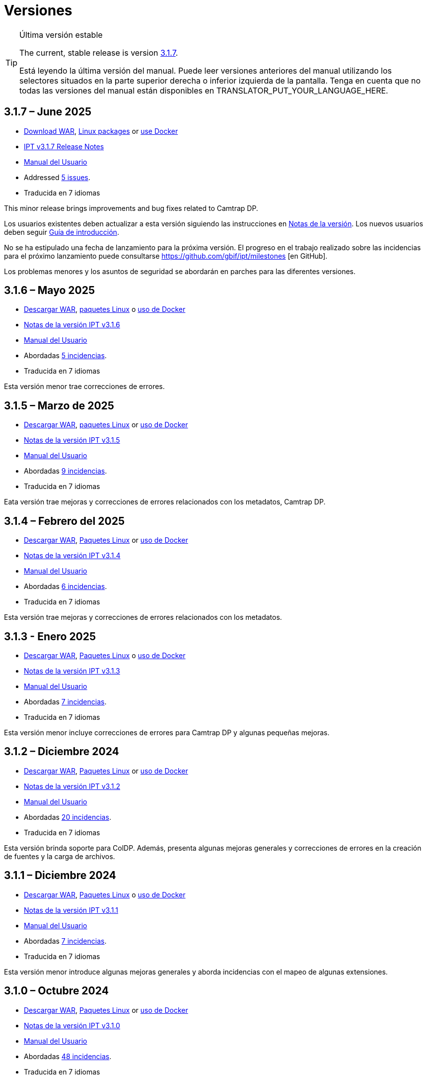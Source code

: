 = Versiones

[TIP]
.Última versión estable
====
The current, stable release is version <<3-1-7-june-2025,3.1.7>>.

ifeval::["{language}" != "en"]
Está leyendo la última versión del manual. Puede leer versiones anteriores del manual utilizando los selectores situados en la parte superior derecha o inferior izquierda de la pantalla. Tenga en cuenta que no todas las versiones del manual están disponibles en TRANSLATOR_PUT_YOUR_LANGUAGE_HERE.
endif::[]
====

== *3.1.7* – June 2025

* https://repository.gbif.org/content/groups/gbif/org/gbif/ipt/3.1.7/ipt-3.1.7.war[Download WAR], xref:installation.adoc#installation-from-linux-packages[Linux packages] or xref:installation.adoc#installation-from-docker[use Docker]
* xref:release-notes.adoc[IPT v3.1.7 Release Notes]
* xref:index.adoc[Manual del Usuario]
* Addressed https://github.com/gbif/ipt/milestone/69?closed=1[5 issues].
* Traducida en 7 idiomas

This minor release brings improvements and bug fixes related to Camtrap DP.

Los usuarios existentes deben actualizar a esta versión siguiendo las instrucciones en xref:release-notes.adoc[Notas de la versión]. Los nuevos usuarios deben seguir xref:getting-started.adoc[Guía de introducción].

No se ha estipulado una fecha de lanzamiento para la próxima versión. El progreso en el trabajo realizado sobre las incidencias para el próximo lanzamiento puede consultarse https://github.com/gbif/ipt/milestones [en GitHub].

Los problemas menores y los asuntos de seguridad se abordarán en parches para las diferentes versiones.

== *3.1.6* – Mayo 2025

* https://repository.gbif.org/content/groups/gbif/org/gbif/ipt/3.1.5/ipt-3.1.6.war[Descargar WAR], xref:installation.adoc#installation-from-linux-packages[paquetes Linux] o xref:installation.adoc#installation-from-docker[uso de Docker]
* xref:release-notes.adoc[Notas de la versión IPT v3.1.6]
* xref:index.adoc[Manual del Usuario]
* Abordadas https://github.com/gbif/ipt/milestone/67?closed=1[5 incidencias].
* Traducida en 7 idiomas

Esta versión menor trae correcciones de errores.

== *3.1.5* – Marzo de 2025

* https://repository.gbif.org/content/groups/gbif/org/gbif/ipt/3.1.5/ipt-3.1.5.war[Descargar WAR], xref:installation.adoc#installation-from-linux-packages[paquetes Linux] or xref:installation.adoc#installation-from-docker[uso de Docker]
* xref:release-notes.adoc[Notas de la versión IPT v3.1.5]
* xref:index.adoc[Manual del Usuario]
* Abordadas https://github.com/gbif/ipt/milestone/66?closed=1[9 incidencias].
* Traducida en 7 idiomas

Eata versión trae mejoras y correcciones de errores relacionados con los metadatos, Camtrap DP.

== *3.1.4* – Febrero del 2025

* https://repository.gbif.org/content/groups/gbif/org/gbif/ipt/3.1.4/ipt-3.1.4.war[Descargar WAR], xref:installation.adoc#installation-from-linux-packages[Paquetes Linux] or xref:installation.adoc#installation-from-docker[uso de Docker]
* xref:release-notes.adoc[Notas de la versión IPT v3.1.4]
* xref:index.adoc[Manual del Usuario]
* Abordadas https://github.com/gbif/ipt/milestone/65?closed=1[6 incidencias].
* Traducida en 7 idiomas

Esta versión trae mejoras y correcciones de errores relacionados con los metadatos.

== *3.1.3* - Enero 2025

* https://repository.gbif.org/content/groups/gbif/org/gbif/ipt/3.1.3/ipt-3.1.3.war[Descargar WAR], xref:installation.adoc#installation-from-linux-packages[Paquetes Linux] o xref:installation.adoc#installation-from-docker[uso de Docker]
* xref:release-notes.adoc[Notas de la versión IPT v3.1.3]
* xref:index.adoc[Manual del Usuario]
* Abordadas https://github.com/gbif/ipt/milestone/64?closed=1[7 incidencias].
* Traducida en 7 idiomas

Esta versión menor incluye correcciones de errores para Camtrap DP y algunas pequeñas mejoras.

== *3.1.2* – Diciembre 2024

* https://repository.gbif.org/content/groups/gbif/org/gbif/ipt/3.1.2/ipt-3.1.2.war[Descargar WAR], xref:installation.adoc#installation-from-linux-packages[Paquetes Linux] or xref:installation.adoc#installation-from-docker[uso de Docker]
* xref:release-notes.adoc[Notas de la versión IPT v3.1.2]
* xref:index.adoc[Manual del Usuario]
* Abordadas https://github.com/gbif/ipt/milestone/63?closed=1[20 incidencias].
* Traducida en 7 idiomas

Esta versión brinda soporte para ColDP. Además, presenta algunas mejoras generales y correcciones de errores en la creación de fuentes y la carga de archivos.

== *3.1.1* – Diciembre 2024

* https://repository.gbif.org/content/groups/gbif/org/gbif/ipt/3.1.1/ipt-3.1.1.war[Descargar WAR], xref:installation.adoc#installation-from-linux-packages[Paquetes Linux] o xref:installation.adoc#installation-from-docker[uso de Docker]
* xref:release-notes.adoc[Notas de la versión IPT v3.1.1]
* xref:index.adoc[Manual del Usuario]
* Abordadas https://github.com/gbif/ipt/milestone/62?closed=1[7 incidencias].
* Traducida en 7 idiomas

Esta versión menor introduce algunas mejoras generales y aborda incidencias con el mapeo de algunas extensiones.

== *3.1.0* – Octubre 2024

* https://repository.gbif.org/content/groups/gbif/org/gbif/ipt/3.1.0/ipt-3.1.0.war[Descargar WAR], xref:installation.adoc#installation-from-linux-packages[Paquetes Linux] or xref:installation.adoc#installation-from-docker[uso de Docker]
* xref:release-notes.adoc[Notas de la versión IPT v3.1.0]
* xref:index.adoc[Manual del Usuario]
* Abordadas https://github.com/gbif/ipt/milestone/60?closed=1[48 incidencias].
* Traducida en 7 idiomas

Esta versión introduce soporte para EML 2.2.0.

== *3.0.6* – Junio 2024

* Abordadas https://github.com/gbif/ipt/milestone/58?closed=1[3 incidencias].
* Traducida en 7 idiomas

Esta versión menor aborda problemas con la descripción de metadatos taxonómicos y las advertencias de la red de registro.

== *3.0.5* – Junio 2024

* Abordadas https://github.com/gbif/ipt/milestone/57?closed=1[5 incidencias].
* Traducida en 7 idiomas

Esta versión menor aborda incidencias sobre actualización de vocabulario, registro de recursos Camptrap y más.

== *3.0.4* – Mayo 2024

* Abordadas https://github.com/gbif/ipt/milestone/56?closed=1[2 incidencias].
* Traducida en 7 idiomas

Esta versión menor soluciona problemas con los metadatos.

== *3.0.3* – Abril 2024

* Abordadas https://github.com/gbif/ipt/milestone/55?closed=1[4 incidencias].
* Traducida en 7 idiomas

Esta versión menor soluciona problemas con los metadatos y la asignación de DOIs.

== *3.0.2* - Abril 2014

* Abordadas https://github.com/gbif/ipt/milestone/54?closed=1[11 incidencias].
* Traducida en 7 idiomas

Esta versión menor soluciona problemas con los metadatos inferidos, la funcionalidad DOI y la configuración.

== *3.0.1* – Febrero 2024

* Abordadas https://github.com/gbif/ipt/milestone/52?closed=1[12 incidencias].
* Traducida en 7 idiomas

Esta versión menor soluciona problemas con metadatos inferidos, recursos faltantes y archivos fuente de Excel.


== *3.0.0* – Febrero 2024

* Abordadas https://github.com/gbif/ipt/milestone/38?closed=1[141 incidencias].
* Traducida en 7 idiomas

La versión 3.0.0 es una liberación mayor, incorpora una nueva capacidad que va más allá del formato Darwin Core Archive. El IPT 3 seguirá proporcionando todas las funciones de las versiones anteriores, pero además permitirá al usuario asignar conjuntos de datos a esquemas https://frictionlessdata.io[Frictionless Data] compatibles. El primero de ellos es https://tdwg.github.io/camtrap-dp/[Paquete de datos de cámara trampa (Camtrap DP)].


== *2.7.7* Noviembre 2023

* Abordadas https://github.com/gbif/ipt/milestone/50?closed=1[10 incidencias].
* Traducida en 7 idiomas

Esta versión menor soluciona problemas con la visibilidad de mapas y recursos. También permite la configuración del idioma predeterminado.

== *2.7.6* – Septiembre 2023

* Abordadas https://github.com/gbif/ipt/milestone/49?closed=1[13 incidencias].
* Traducida en 7 idiomas

Esta versión menor aborda problemas con la inferencia de metadatos y la gestión de vocabulario.

== *2.7.5* – Agosto de 2023

* Abordadas https://github.com/gbif/ipt/milestone/47?closed=1[18 incidencias].
* Traducida en 7 idiomas

Esta versión menor trae la red predeterminada para la función IPT y correcciones de errores.


== *2.7.4* – Julio 2023

* Abordadas https://github.com/gbif/ipt/milestone/46?closed=1[21 incidencias].
* Traducida en 7 idiomas

Esta versión trae un nuevo cargador de archivos, una nueva configuración de IPT, fuentes de URL comprimidas y más.


== *2.7.3* - Marzo 2023

* Abordadas https://github.com/gbif/ipt/milestone/45?closed=1[5 incidencias].
* Traducida en 7 idiomas

Esta versión menor aporta mejoras en la interfaz de usuario y correcciones menores.

== *2.7.2* - Febrero 2023

* Abordada https://github.com/gbif/ipt/milestone/44?closed=1[1 incidencia].
* Traducida en 7 idiomas

Esta actualización menor soluciona el error con las traducciones.

== *2.7.1* - Enero 2023

* Abordadas https://github.com/gbif/ipt/milestone/43?closed=1[2 incidencias].
* Traducida en 7 idiomas

Esta actualización menor incluye correcciones de errores en las tablas de recursos y en la administración de DOI.

== *2.7.0* – Enero 2023

* Abordadas https://github.com/gbif/ipt/milestone/42?closed=1[47 incidencias].
* Traducida en 7 idiomas

Esta versión con cambios mayores, incluye nuevas características, correccion de incidencias y mejoras. Las más importantes: nuevas tablas de recursos con mejor rendimiento para una gran cantidad de recursos; mejoras de rendimiento para el proceso de registro/publicación; la posibilidad de arrastrar y soltar contenidos en los metadatos y mucho más.

== *2.6.3* – Octubre de 2022

* Abordadas https://github.com/gbif/ipt/milestone/41?closed=1[12 incidencias].
* Traducida en 7 idiomas

Esta versión incluye correcciones de errores y seguridad.

== *2.6.2* – Octubre de 2022

* Abordadas https://github.com/gbif/ipt/milestone/40?closed=1[7 incidencias].
* Traducida en 7 idiomas

Esta versión incluye una corrección de errores en la creación de usuarios.

== *2.6.1* – Septiembre 2022

* Abordada https://github.com/gbif/ipt/milestone/39?closed=1[1 incidencia].
* Traducida en 7 idiomas

Esta versión incluye una corrección de un error asociado a tablas vacias

== *2.6.0* – Septiembre 2022

* Abordadas https://github.com/gbif/ipt/milestone/37?closed=1[42 incidencias].
* Traducida en 7 idiomas

Esta versión trae muchas nuevas características, correcciones de errores y mejoras. A destacar, la gestión de la interfaz de usuario del administrador (esquema de colores, carga de logos), la inferencia automática de metadatos y mucho más. Para más detalles, visite https://github.com/gbif/ipt/milestone/37?closed=1[GitHub].

== *2.5.8* - Mayo de 2022

* Abordadas https://github.com/gbif/ipt/milestone/35?closed=1[9 incidencias].
* Traducida en 7 idiomas

Esta versión incluye una corrección de errores para la publicación de recursos con DOI y otras correcciones menores (véase https://github.com/gbif/ipt/milestone/35?closed=1[issues]).

== *2.5.7* – Febrero 2022

* Abordadas https://github.com/gbif/ipt/milestone/34?closed=1[5 incidencias].
* Traducida en 7 idiomas

Esta versión incluye pequeñas mejoras en la interfaz de usuario, corrige un error con las fuentes de datos de la base de datos y corrige un problema al eliminar los que tenían asignado un DOI dentro del IPT. También corrige el botón "Restablecer contraseña" en la página de administración.

== *2.5.6* – Febrero 2022

* Abordadas https://github.com/gbif/ipt/milestone/33?closed=1[21 incidencias].
* Traducida en 7 idiomas

Esta versión trae nuevos términos de Darwin Core (stablishmentMeans, degreeOfEstablishment, pathway etc.) También cambia la forma en que se almacenan las contraseñas de los usuarios para mejorar su seguridad. Se anima a todos los usuarios a actualizar a esta versión.

== *2.5.5* – Diciembre 2021

* Abordadas https://github.com/gbif/ipt/milestone/32?closed=1[3 incidencias].
* Traducida en 7 idiomas

Esta versión contiene actualizaciones adicionales de seguridad de la biblioteca Log4J. También contiene una corrección relacionada con el Darwin Core (los elementos identifiedByID/recordedByID que no se mostraban). Se recomienda a todos los usuarios que actualicen a esta versión, especialmente si utilizan esos elementos del Darwin Core.

== *2.5.4* – Diciembre 2021

* Abordadas https://github.com/gbif/ipt/milestone/31?closed=1[3 incidencias].
* Traducida en 7 idiomas

Esta versión contiene correcciones a problemas de seguridad críticos con las bibliotecas Struts y https://nvd.nist.gov/vuln/detail/CVE-2021-44228[Log4J]. Se recomienda a todos los usuarios que actualicen a esta versión lo antes posible.

== *2.5.3* – Diciembre 2021

* Abordadas https://github.com/gbif/ipt/milestone/30?closed=1[2 incidencias].
* Traducida en 7 idiomas

Esta versión contiene una actualización de la traducción al español de la interfaz de usuario y una pequeña corrección de errores para la página de vocabularios en la sección de administración. No hay otros cambios desde la versión 2.5.2 y no es necesario actualizar si no desea hacerlo. Gracias al trabajo de los traductores, se ha completado la traducción de este manual de usuario al español.

== *2.5.2* Noviembre 2021

* Abordadas https://github.com/gbif/ipt/milestone/29?closed=1[26 incidencias].
* Traducida en 7 idiomas

Esta versión aborda los errores introducidos en las versiones 2.5 anteriores, principalmente en torno a la edición de metadatos y las citaciones. Se incluyen otras mejoras para la instalación y la administración del servidor, así como actualizaciones de la interfaz de usuario y nuevas versiones de las dependencias de las bibliotecas.

== *2.5.1* – Septiembre de 2021

* Abordadas https://github.com/gbif/ipt/milestone/27?closed=1[4 incidencias].
* Traducida en 7 idiomas

Esta versión soluciona un error introducido en la versión 2.5.0, que impedía al IPT conectarse a fuentes de bases de datos. Los usuarios que conecten el IPT a fuentes de bases de datos tendrán que actualizarse a la versión 2.5.1.

== *2.5.0* – Agosto de 2021

* Abordadas https://github.com/gbif/ipt/milestone/27?closed=1[81 incidencias].
* Traducida en 7 idiomas

Esta versión aborda 81 incidencias incluyendo el famoso "error de doble inicio de sesión" y trae una interfaz de usuario de aspecto más fresco. El manual de usuario también se ha renovado, permitiendo una traducción completa al español.

== *2.4.2* - Septiembre 2020

* Abordada https://github.com/gbif/ipt/milestone/9?closed=1[1 incidencia].
* Traducida en 7 idiomas

La versión 2.4.2 corrige una vulnerabilidad de seguridad menor en Apache Struts, que utiliza el IPT. Los usuarios deben planificar la actualización a esta versión siguiendo las instrucciones de las notas de la versión. También se incluye una mejora en el uso de la memoria cuando se leen grandes conjuntos de datos desde un servidor PostgreSQL.

== *2.4.1* - Septiembre 2020

* Abordadas https://github.com/gbif/ipt/milestone/25?closed=1[12 incidencias].
* Traducida en 7 idiomas

La versión 2.4.1 corrige una vulnerabilidad de seguridad en Apache Struts, que utiliza el IPT. Los usuarios deben planificar la actualización a esta versión siguiendo las instrucciones de las notas de la versión.

== *2.4.0* – Julio 2019

* Abordadas https://github.com/gbif/ipt/milestone/8?closed=1[19 incidencias].
* Traducida en 7 idiomas

La versión 2.4.0 corrige vulnerabilidades de seguridad en Apache Jackson y Apache Struts, que utiliza el IPT. Los usuarios deben planificar la actualización a esta versión siguiendo las instrucciones de las notas de la versión. También actualiza la integración para DOI personalizados de DataCite y elimina la compatibilidad (no utilizada) para DOI de EZID. El número de versión se actualizó a 2.4.0 para reflejar la eliminación de la compatibilidad con EZID.

== *2.3.6* - Julio 2018

* Abordadas https://github.com/gbif/ipt/milestone/7?closed=1[20 incidencias].
* Traducida en 7 idiomas

La versión 2.3.6 corrige una vulnerabilidad de seguridad en JQuery, que utiliza el IPT. Los usuarios deben planificar la actualización a esta versión siguiendo las instrucciones de las notas de la versión.

https://github.com/gbif/ipt/issues/1411[Una incidencia] permanece con DOIs personalizados de DataCite. Si es necesario, se lanzará otra versión del IPT en julio o agosto.

== *2.3.5* – Octubre 2017

* Abordadas https://github.com/gbif/ipt/milestone/6[27 incidencias]: 6 Defectos, 7 Mejoras y 15 de Otro tipo
* Traducida en 7 idiomas

La versión 2.3.4 corrige una https://struts.apache.org/docs/s2-045.html [vulnerabilidad de seguridad] que se descubrió en el marco web Apache Struts, que utiliza el IPT. Esta vulnerabilidad de seguridad afecta a todas las versiones de IPT, incluida la 2.3.3, por lo que todos los usuarios deben planificar la actualización a esta versión inmediatamente siguiendo las instrucciones de las notas de la versión.

== *2.3.4* - Marzo 2017

* Abordadas https://github.com/gbif/ipt/milestone/5[5 incidencias]: 6 Defectos, 1 Mejora y 1 de Otro tipo
* Traducida en 7 idiomas

La versión 2.3.4 corrige una https://struts.apache.org/docs/s2-045.html [vulnerabilidad de seguridad] que se descubrió en el marco web Apache Struts, que utiliza el IPT. Esta vulnerabilidad de seguridad afecta a todas las versiones de IPT, incluida la 2.3.3, por lo que todos los usuarios deben planificar la actualización a esta versión inmediatamente siguiendo las instrucciones de las notas de la versión.

== *2.3.3* - Diciembre 2016

* Abordadas https://github.com/gbif/ipt/milestone/3[90 incidencias]: 22 defectos, 17 mejoras, 36 no se solucionan, 10 duplicados y 5 de otro tipo
* Traducida en 7 idiomas

En https://gbif.blogspot.com/2017/01/ipt-v233-your-repository-for.html[esta entrada del blog] se describen las nuevas características añadidas al IPT en la versión 2.3.3. Además, tenga en cuenta por favor, que GBIF lanzó recientemente un nuevo conjunto de modelos de Microsoft Excel para la carga de datos en el IPT. Los nuevos modelos proporcionan una solución más simple para la captura, formateo y subida de los tres tipos de datos de GBIF: xref:sampling-event-data.adoc[datos de eventos de muestro], xref:occurrence-data.adoc[datos de presencias de especies] y xref:checklist-data.adoc[datos de listados de especies]. Se puede encontrar más información sobre estos modelos en https://www.gbif.org/newsroom/news/new-darwin-core-spreadsheet-templates[esta noticia].

== *2.3.2* - Octubre de 2015

* Abordadas https://github.com/gbif/ipt/milestone/2?closed=1[14 incidencias]: 12 Defectuosas, 2 No se solucionan
* Traducida en 6 idiomas

== *2.3.1* - Septiembre de 2015

* Abordadas https://github.com/gbif/ipt/milestone/1?closed=1[3 incidencias]: 3 Defectuosas
* Traducida en 6 idiomas

== *2.3* - Septiembre 2015

* Abordadas https://github.com/gbif/ipt/milestone/20?closed=1[38 incidencias]: 15 defectos, 15 mejoras, 4 no se Solucionan y 4 que fueron consideradas como tareas
* Traducida en 6 idiomas

== *2.2.1* - Abril de 2015

* Abordadas https://github.com/gbif/ipt/milestone/19?closed=1[5 incidencias]: 3 Defectuosas, 1 Mejora, 1 de Otro tipo
* Traducida en 6 idiomas

== *2.2* - Marzo 2015

* https://gbif.blogspot.com/2015/03/ipt-v22.html[Anuncio del lanzamiento]
* Abordadas https://github.com/gbif/ipt/milestone/18?closed=1[74 incidencias]: 20 defectos, 26 mejoras, 16 no se solucionan, 6 duplicados, 2 de otro tipo, 1 tarea y 3 que fueron consideradas invalidas
* Traducida en 6 idiomas

== *2.1* - Abril 2014

* https://gbif.blogspot.com/2014/04/ipt-v21.html[Anuncio del lanzamiento]
* Abordadas https://github.com/gbif/ipt/milestone/16?closed=1[85 incidencias]: 38 defectos, 11 mejoras, 18 no se Solucionan, 6 duplicados, 1 de otro tipo y 11 que fueron considerados Invalidos
* Traducida a 6 idiomas (añadida traducción al japonés)

== *2.0.5* - Mayo 2013

* https://gbif.blogspot.com/2013/05/ipt-v205-released-melhor-versao-ate-o.html[Anuncio del lanzamiento]
* Abordadas https://github.com/gbif/ipt/milestone/14?closed=1[45 incidencias]: 15 defectos, 17 mejoras, 2 parches, 7 no se Solucionan, 3 duplicados y 1 que fue considerada invalida
* Traducida a 5 idiomas (añadida traducción al portugués)

== *2.0.4* - Octubre 2012

* https://gbif.blogspot.com/2012/10/ipt-v204-released.html[Anuncio del lanzamiento]
* Abordadas https://github.com/gbif/ipt/milestone/13?closed=1[108 incidencias]: 38 defectos, 35 mejoras, 7 de otro tipo, 5 parches, 18 no se Solucionan, 4 duplicados y 1 que fue considerada como invalida
* Traducida a 4 idiomas (añadida traducción a chino tradicional)

== *2.0.3* Noviembre 2011

* https://gbif.blogspot.com/2011/11/important-quality-boost-for-gbif-data.html[Anuncio del lanzamiento]
* Abordadas https://github.com/gbif/ipt/milestone/12?closed=1[85 incidencias]: 43 defectos, 31 mejoras, 3 parches, 7 no se Solucionan y 1 duplicado
* Traducida a 3 idiomas (añadidas traducciones a francés y español)

== *2.0.2* – Junio de 2011

* https://lists.gbif.org/pipermail/ipt/2011-June/000352.html[Anuncio del lanzamiento]

== *2.0.1* – Febrero de 2011

* Primer lanzamiento del IPT versión 2
* https://lists.gbif.org/pipermail/ipt/2011-February/000309.html[Anuncio del lanzamiento]
